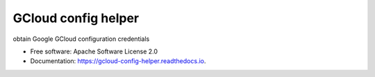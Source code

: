 ====================
GCloud config helper
====================


.. image:: https://img.shields.io/pypi/v/gcloud_config_helper.svg
        :target: https://pypi.python.org/pypi/gcloud_config_helper

.. image:: https://img.shields.io/travis/binxio/python_gcloud_config_helper.svg
        :target: https://travis-ci.com/binxio/python_gcloud_config_helper

.. image:: https://readthedocs.org/projects/gcloud-config-helper/badge/?version=latest
        :target: https://gcloud-config-helper.readthedocs.io/en/latest/?version=latest
        :alt: Documentation Status




obtain Google GCloud configuration credentials


* Free software: Apache Software License 2.0
* Documentation: https://gcloud-config-helper.readthedocs.io.
